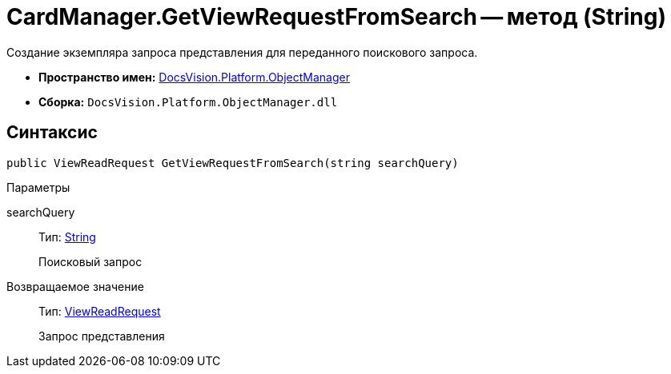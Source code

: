 = CardManager.GetViewRequestFromSearch -- метод (String)

Создание экземпляра запроса представления для переданного поискового запроса.

* *Пространство имен:* xref:api/DocsVision/Platform/ObjectManager/ObjectManager_NS.adoc[DocsVision.Platform.ObjectManager]
* *Сборка:* `DocsVision.Platform.ObjectManager.dll`

== Синтаксис

[source,csharp]
----
public ViewReadRequest GetViewRequestFromSearch(string searchQuery)
----

Параметры

searchQuery::
Тип: http://msdn.microsoft.com/ru-ru/library/system.string.aspx[String]
+
Поисковый запрос

Возвращаемое значение::
Тип: xref:api/DocsVision/Platform/ObjectManager/ViewReadRequest_CL.adoc[ViewReadRequest]
+
Запрос представления
